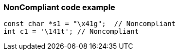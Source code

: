 === NonCompliant code example

[source,text]
----
const char *s1 = "\x41g";  // Noncompliant
int c1 = '\141t'; // Noncompliant
----

